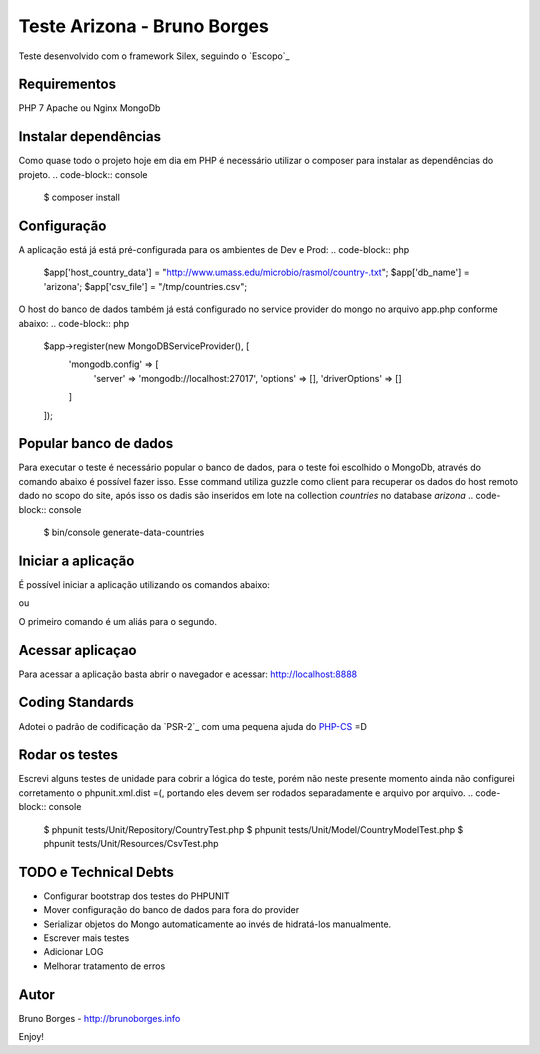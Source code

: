 Teste Arizona - Bruno Borges
============================

Teste desenvolvido com o framework Silex, seguindo o `Escopo`_

Requirementos
----------------------------
PHP 7
Apache ou Nginx
MongoDb

Instalar dependências
----------------------------
Como quase todo o projeto hoje em dia em PHP é necessário utilizar o composer para instalar
as dependências do projeto.
.. code-block:: console

    $ composer install

Configuração
----------------------------
A aplicação está já está pré-configurada para os ambientes de Dev e Prod:
.. code-block:: php
    $app['host_country_data'] = "http://www.umass.edu/microbio/rasmol/country-.txt";
    $app['db_name'] = 'arizona';
    $app['csv_file'] = "/tmp/countries.csv";

O host do banco de dados também já está configurado no service provider do mongo no arquivo app.php conforme abaixo:
.. code-block:: php
    $app->register(new MongoDBServiceProvider(), [
        'mongodb.config' => [
            'server' => 'mongodb://localhost:27017',
            'options' => [],
            'driverOptions' => []
        ]
    ]);

Popular banco de dados
----------------------------

Para executar o teste é necessário popular o banco de dados, para o teste foi escolhido o
MongoDb, através do comando abaixo é possível fazer isso. Esse command utiliza guzzle como client para
recuperar os dados do host remoto dado no scopo do site, após isso os dadis são inseridos em lote na
collection `countries` no database `arizona`
.. code-block:: console

    $ bin/console generate-data-countries

Iniciar a aplicação
-----------------------------

É possível iniciar a aplicação utilizando os comandos abaixo:

.. code-block:: console
    $ cd path/app
    $ COMPOSER_PROCESS_TIMEOUT=0 composer run

ou

.. code-block:: console
    $ cd path/app
    $ php -S localhost:8888 -t web

O primeiro comando é um aliás para o segundo.

Acessar aplicaçao
--------------------------

Para acessar a aplicação basta abrir o navegador e acessar: http://localhost:8888

Coding Standards
---------------------------

Adotei o padrão de codificação da `PSR-2`_ com uma pequena ajuda do `PHP-CS`_ =D

Rodar os testes
----------------------------
Escrevi alguns testes de unidade para cobrir a lógica do teste, porém não neste presente momento ainda não configurei
corretamento o phpunit.xml.dist =(, portando eles devem ser rodados separadamente e arquivo por arquivo.
.. code-block:: console
    $ phpunit tests/Unit/Repository/CountryTest.php
    $ phpunit tests/Unit/Model/CountryModelTest.php
    $ phpunit tests/Unit/Resources/CsvTest.php

TODO e Technical Debts
----------------------------
* Configurar bootstrap dos testes do PHPUNIT
* Mover configuração do banco de dados para fora do provider
* Serializar objetos do Mongo automaticamente ao invés de hidratá-los manualmente.
* Escrever mais testes
* Adicionar LOG
* Melhorar tratamento de erros

Autor
----------------------------
Bruno Borges - http://brunoborges.info

Enjoy!

.. _Escopo:: https://gist.github.com/ivanrosolen/ab14da0485bcc24a2ca3ac0cff351e56
.. _PSR-2:: http://www.php-fig.org/psr/psr-2/
.. _PHP-CS: https://github.com/squizlabs/PHP_CodeSniffer